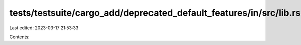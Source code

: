 tests/testsuite/cargo_add/deprecated_default_features/in/src/lib.rs
===================================================================

Last edited: 2023-03-17 21:53:33

Contents:

.. code-block:: rs

    

